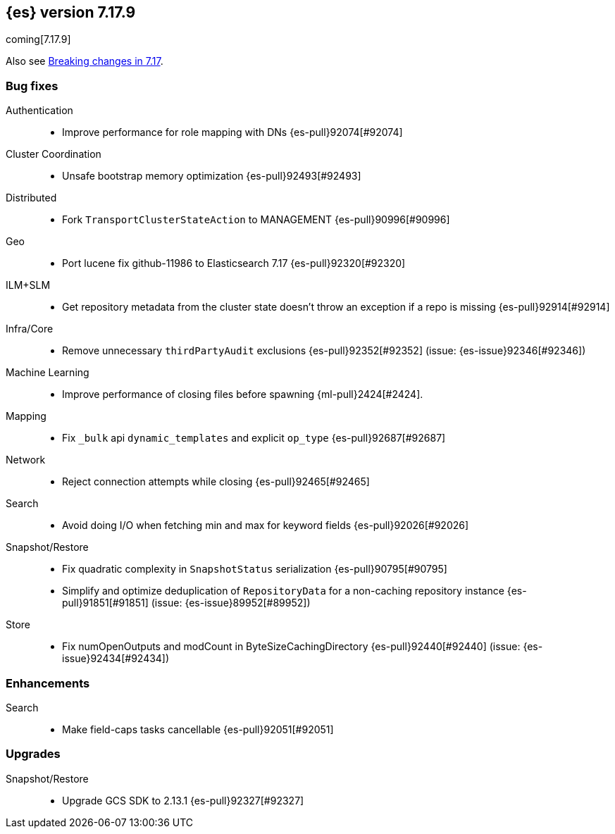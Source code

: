 [[release-notes-7.17.9]]
== {es} version 7.17.9

coming[7.17.9]

Also see <<breaking-changes-7.17,Breaking changes in 7.17>>.

[[bug-7.17.9]]
[float]
=== Bug fixes

Authentication::
* Improve performance for role mapping with DNs {es-pull}92074[#92074]

Cluster Coordination::
* Unsafe bootstrap memory optimization {es-pull}92493[#92493]

Distributed::
* Fork `TransportClusterStateAction` to MANAGEMENT {es-pull}90996[#90996]

Geo::
* Port lucene fix github-11986 to Elasticsearch 7.17 {es-pull}92320[#92320]

ILM+SLM::
* Get repository metadata from the cluster state doesn't throw an exception if a repo is missing {es-pull}92914[#92914]

Infra/Core::
* Remove unnecessary `thirdPartyAudit` exclusions {es-pull}92352[#92352] (issue: {es-issue}92346[#92346])

Machine Learning::
* Improve performance of closing files before spawning {ml-pull}2424[#2424].

Mapping::
* Fix `_bulk` api `dynamic_templates` and explicit `op_type` {es-pull}92687[#92687]

Network::
* Reject connection attempts while closing {es-pull}92465[#92465]

Search::
* Avoid doing I/O when fetching min and max for keyword fields {es-pull}92026[#92026]

Snapshot/Restore::
* Fix quadratic complexity in `SnapshotStatus` serialization {es-pull}90795[#90795]
* Simplify and optimize deduplication of `RepositoryData` for a non-caching repository instance {es-pull}91851[#91851] (issue: {es-issue}89952[#89952])

Store::
* Fix numOpenOutputs and modCount in ByteSizeCachingDirectory {es-pull}92440[#92440] (issue: {es-issue}92434[#92434])

[[enhancement-7.17.9]]
[float]
=== Enhancements

Search::
* Make field-caps tasks cancellable {es-pull}92051[#92051]

[[upgrade-7.17.9]]
[float]
=== Upgrades

Snapshot/Restore::
* Upgrade GCS SDK to 2.13.1 {es-pull}92327[#92327]


